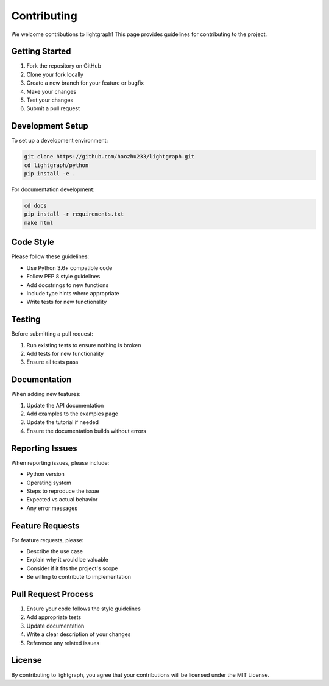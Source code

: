 Contributing
============

We welcome contributions to lightgraph! This page provides guidelines for contributing to the project.

Getting Started
---------------

1. Fork the repository on GitHub
2. Clone your fork locally
3. Create a new branch for your feature or bugfix
4. Make your changes
5. Test your changes
6. Submit a pull request

Development Setup
-----------------

To set up a development environment:

.. code-block:: bash

   git clone https://github.com/haozhu233/lightgraph.git
   cd lightgraph/python
   pip install -e .

For documentation development:

.. code-block:: bash

   cd docs
   pip install -r requirements.txt
   make html

Code Style
----------

Please follow these guidelines:

* Use Python 3.6+ compatible code
* Follow PEP 8 style guidelines
* Add docstrings to new functions
* Include type hints where appropriate
* Write tests for new functionality

Testing
-------

Before submitting a pull request:

1. Run existing tests to ensure nothing is broken
2. Add tests for new functionality
3. Ensure all tests pass

Documentation
-------------

When adding new features:

1. Update the API documentation
2. Add examples to the examples page
3. Update the tutorial if needed
4. Ensure the documentation builds without errors

Reporting Issues
----------------

When reporting issues, please include:

* Python version
* Operating system
* Steps to reproduce the issue
* Expected vs actual behavior
* Any error messages

Feature Requests
----------------

For feature requests, please:

* Describe the use case
* Explain why it would be valuable
* Consider if it fits the project's scope
* Be willing to contribute to implementation

Pull Request Process
--------------------

1. Ensure your code follows the style guidelines
2. Add appropriate tests
3. Update documentation
4. Write a clear description of your changes
5. Reference any related issues

License
-------

By contributing to lightgraph, you agree that your contributions will be licensed under the MIT License.
